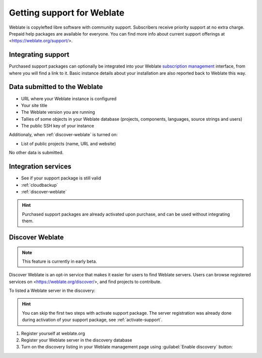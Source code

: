 Getting support for Weblate
===========================


Weblate is copylefted libre software with community support.
Subscribers receive priority support at no extra charge. Prepaid help packages are
available for everyone. You can find more info about current support
offerings at <https://weblate.org/support/>.

.. _activate-support:

Integrating support
-------------------


.. versionadded:: 3.8

Purchased support packages can optionally be integrated into your Weblate
`subscription management <https://weblate.org/user/>`_ interface, from where you will find a link to it.
Basic instance details about your installation are also reported back to Weblate this way.

.. image:: /images/support.png

Data submitted to the Weblate
-----------------------------

* URL where your Weblate instance is configured
* Your site title
* The Weblate version you are running
* Tallies of some objects in your Weblate database (projects, components, languages, source strings and users)
* The public SSH key of your instance

Additionaly, when :ref:`discover-weblate` is turned on:

* List of public projects (name, URL and website)

No other data is submitted.

Integration services
--------------------

* See if your support package is still valid
* :ref:`cloudbackup`
* :ref:`discover-weblate`

.. hint::

   Purchased support packages are already activated upon purchase, and can be used without integrating them.

.. _discover-weblate:

Discover Weblate
----------------

.. versionadded:: 4.5.2

.. note::

   This feature is currently in early beta.

Discover Weblate is an opt-in service that makes it easier for users to find
Weblate servers. Users can browse registered services on
<https://weblate.org/discover/>, and find projects to contribute.

To listed a Weblate server in the discovery:

.. hint::

   You can skip the first two steps with activate support package. The server
   registration was already done during activation of your support package, see
   :ref:`activate-support`.

1. Register yourself at weblate.org
2. Register your Weblate server in the discovery database
3. Turn on the discovery listing in your Weblate management page using :guilabel:`Enable discovery` button:

.. image:: /images/support-discovery.png
